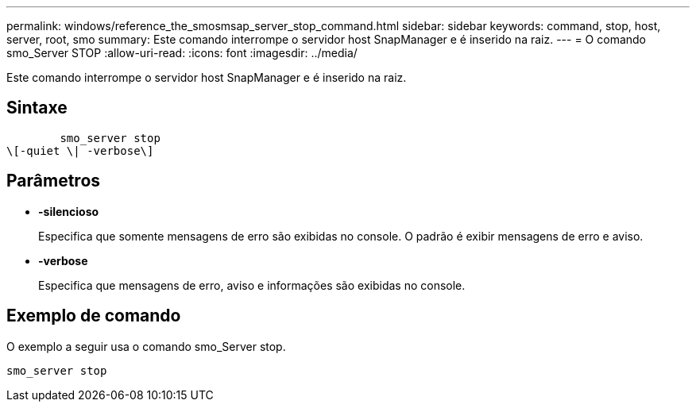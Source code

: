 ---
permalink: windows/reference_the_smosmsap_server_stop_command.html 
sidebar: sidebar 
keywords: command, stop, host, server, root, smo 
summary: Este comando interrompe o servidor host SnapManager e é inserido na raiz. 
---
= O comando smo_Server STOP
:allow-uri-read: 
:icons: font
:imagesdir: ../media/


[role="lead"]
Este comando interrompe o servidor host SnapManager e é inserido na raiz.



== Sintaxe

[listing]
----

        smo_server stop
\[-quiet \| -verbose\]
----


== Parâmetros

* *-silencioso*
+
Especifica que somente mensagens de erro são exibidas no console. O padrão é exibir mensagens de erro e aviso.

* *-verbose*
+
Especifica que mensagens de erro, aviso e informações são exibidas no console.





== Exemplo de comando

O exemplo a seguir usa o comando smo_Server stop.

[listing]
----
smo_server stop
----